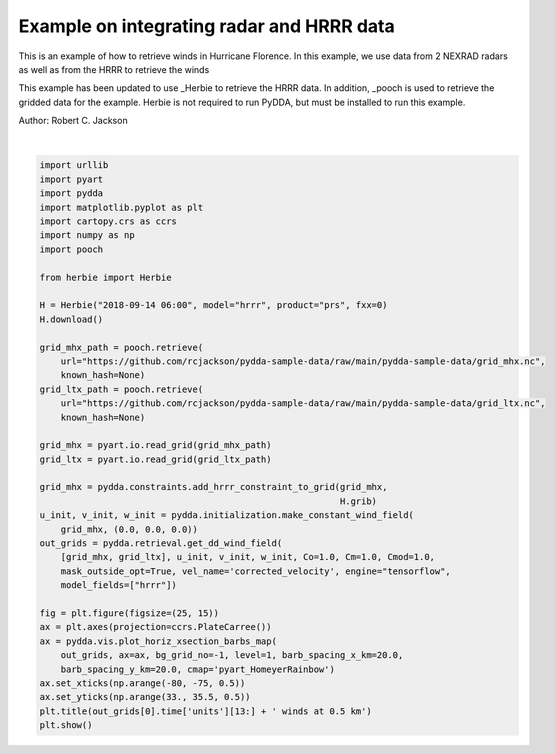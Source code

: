 
.. DO NOT EDIT.
.. THIS FILE WAS AUTOMATICALLY GENERATED BY SPHINX-GALLERY.
.. TO MAKE CHANGES, EDIT THE SOURCE PYTHON FILE:
.. "source/auto_examples/plot_hurricane_florence.py"
.. LINE NUMBERS ARE GIVEN BELOW.

.. only:: html

    .. note::
        :class: sphx-glr-download-link-note

        Click :ref:`here <sphx_glr_download_source_auto_examples_plot_hurricane_florence.py>`
        to download the full example code

.. rst-class:: sphx-glr-example-title

.. _sphx_glr_source_auto_examples_plot_hurricane_florence.py:


Example on integrating radar and HRRR data
------------------------------------------

This is an example of how to retrieve winds in Hurricane Florence.
In this example, we use data from 2 NEXRAD radars as well as from
the HRRR to retrieve the winds

This example has been updated to use _Herbie to retrieve the HRRR data.
In addition, _pooch is used to retrieve the gridded data for the example.
Herbie is not required to run PyDDA, but must be installed to run this example.

.. _Herbie: https://herbie.readthedocs.io/en/latest/ 
.. _pooch: https://www.fatiando.org/pooch/latest/index.html
.. image:: ../../hrrr_figure.png

Author: Robert C. Jackson

.. GENERATED FROM PYTHON SOURCE LINES 19-61



.. image-sg:: /source/auto_examples/images/sphx_glr_plot_hurricane_florence_001.png
   :alt:  2018-09-14T06:24:17Z winds at 0.5 km
   :srcset: /source/auto_examples/images/sphx_glr_plot_hurricane_florence_001.png
   :class: sphx-glr-single-img


.. rst-class:: sphx-glr-script-out

 .. code-block:: none

    ✅ Found ┊ model=hrrr ┊ product=prs ┊ 2018-Sep-14 06:00 UTC F00 ┊ GRIB2 @ local ┊ IDX @ aws
    /Users/rjackson/pyart/pyart/io/cfradial.py:408: UserWarning: WARNING: valid_min not used since it
    cannot be safely cast to variable data type
      data = self.ncvar[:]
    /Users/rjackson/pyart/pyart/io/cfradial.py:408: UserWarning: WARNING: valid_max not used since it
    cannot be safely cast to variable data type
      data = self.ncvar[:]
    Calculating weights for radars 0 and 1
    Calculating weights for models...
    Starting solver 
    rmsVR = 21.543623
    Total points: 642309
    The max of w_init is 0.0
    Nfeval | Jvel    | Jmass   | Jsmooth |   Jbg   | Jvort   | Jmodel  | Jpoint  | Max w  
          0|643287.9375|   0.0000|   0.0000|   0.0000|   0.0000|2410000128.0000|   0.0000|   0.0000
    Iterations before filter: 10
    Applying low pass filter to wind field...
    Done! Time = 27.8
    /Users/rjackson/mambaforge/envs/pydda_env/lib/python3.10/site-packages/cartopy/mpl/geoaxes.py:1614: UserWarning: The following kwargs were not used by contour: 'color'
      result = super().contour(*args, **kwargs)
    /Users/rjackson/mambaforge/envs/pydda_env/lib/python3.10/site-packages/cartopy/mpl/geoaxes.py:1614: UserWarning: The following kwargs were not used by contour: 'color'
      result = super().contour(*args, **kwargs)






|

.. code-block:: default


    import urllib
    import pyart
    import pydda
    import matplotlib.pyplot as plt
    import cartopy.crs as ccrs
    import numpy as np
    import pooch

    from herbie import Herbie

    H = Herbie("2018-09-14 06:00", model="hrrr", product="prs", fxx=0)
    H.download()

    grid_mhx_path = pooch.retrieve(
        url="https://github.com/rcjackson/pydda-sample-data/raw/main/pydda-sample-data/grid_mhx.nc",
        known_hash=None)
    grid_ltx_path = pooch.retrieve(
        url="https://github.com/rcjackson/pydda-sample-data/raw/main/pydda-sample-data/grid_ltx.nc",
        known_hash=None)

    grid_mhx = pyart.io.read_grid(grid_mhx_path)
    grid_ltx = pyart.io.read_grid(grid_ltx_path)

    grid_mhx = pydda.constraints.add_hrrr_constraint_to_grid(grid_mhx,
                                                             H.grib)
    u_init, v_init, w_init = pydda.initialization.make_constant_wind_field(
        grid_mhx, (0.0, 0.0, 0.0))
    out_grids = pydda.retrieval.get_dd_wind_field(
        [grid_mhx, grid_ltx], u_init, v_init, w_init, Co=1.0, Cm=1.0, Cmod=1.0,
        mask_outside_opt=True, vel_name='corrected_velocity', engine="tensorflow",
        model_fields=["hrrr"])

    fig = plt.figure(figsize=(25, 15))
    ax = plt.axes(projection=ccrs.PlateCarree())
    ax = pydda.vis.plot_horiz_xsection_barbs_map(
        out_grids, ax=ax, bg_grid_no=-1, level=1, barb_spacing_x_km=20.0,
        barb_spacing_y_km=20.0, cmap='pyart_HomeyerRainbow')
    ax.set_xticks(np.arange(-80, -75, 0.5))
    ax.set_yticks(np.arange(33., 35.5, 0.5))
    plt.title(out_grids[0].time['units'][13:] + ' winds at 0.5 km')
    plt.show()


.. rst-class:: sphx-glr-timing

   **Total running time of the script:** ( 1 minutes  11.647 seconds)


.. _sphx_glr_download_source_auto_examples_plot_hurricane_florence.py:

.. only:: html

  .. container:: sphx-glr-footer sphx-glr-footer-example


    .. container:: sphx-glr-download sphx-glr-download-python

      :download:`Download Python source code: plot_hurricane_florence.py <plot_hurricane_florence.py>`

    .. container:: sphx-glr-download sphx-glr-download-jupyter

      :download:`Download Jupyter notebook: plot_hurricane_florence.ipynb <plot_hurricane_florence.ipynb>`


.. only:: html

 .. rst-class:: sphx-glr-signature

    `Gallery generated by Sphinx-Gallery <https://sphinx-gallery.github.io>`_
